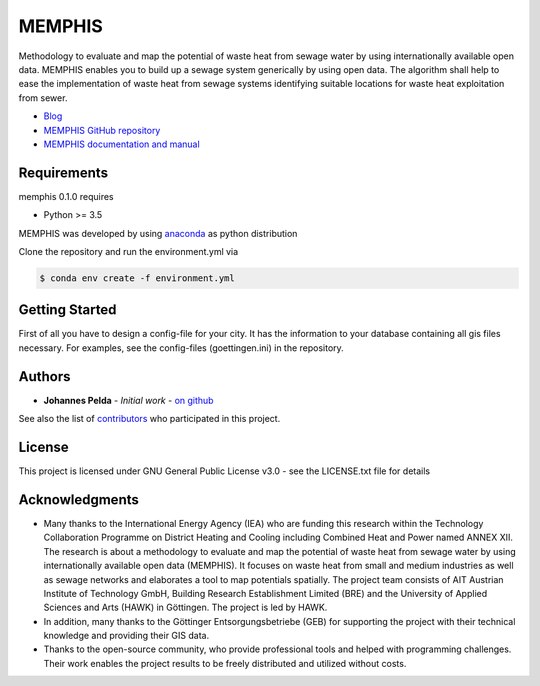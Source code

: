 =======
MEMPHIS
=======

Methodology to evaluate and map the potential of waste heat from sewage water by using internationally available open data. MEMPHIS enables you to build up a sewage system generically by using open data. The algorithm shall help to ease the implementation of waste heat from sewage systems identifying suitable locations for waste heat exploitation from sewer.

* `Blog <http://blogs.hawk-hhg.de/memphis/>`__
* `MEMPHIS GitHub repository <https://github.com/JPelda/memphis>`__
* `MEMPHIS documentation and manual <https://memphis.readthedocs.io/en/latest/>`__

Requirements
============

memphis 0.1.0 requires

* Python >= 3.5

MEMPHIS was developed by using `anaconda <https://www.anaconda.com/distribution/>`__ as python distribution 

Clone the repository and run the environment.yml via 

.. code-block:: console

	$ conda env create -f environment.yml

Getting Started
===============
First of all you have to design a config-file for your city. It has the information to your database containing all gis files necessary. For examples, see the config-files (goettingen.ini) in the repository.


Authors
=======

* **Johannes Pelda** - *Initial work* - `on github <https://github.com/JPelda>`__

See also the list of `contributors <https://github.com/JPelda/memphis/contributors>`__ who participated in this project.

License
=======

This project is licensed under GNU General Public License v3.0 - see the LICENSE.txt file for details

Acknowledgments
===============

* Many thanks to the International Energy Agency (IEA) who are funding this research within the Technology Collaboration Programme on District Heating and Cooling including Combined Heat and Power named ANNEX XII. The research is about a methodology to evaluate and map the potential of waste heat from sewage water by using internationally available open data (MEMPHIS). It focuses on waste heat from small and medium industries as well as sewage networks and elaborates a tool to map potentials spatially. The project team consists of AIT Austrian Institute of Technology GmbH, Building Research Establishment Limited (BRE) and the University of Applied Sciences and Arts (HAWK) in Göttingen. The project is led by HAWK.
* In addition, many thanks to the Göttinger Entsorgungsbetriebe (GEB) for supporting the project with their technical knowledge and providing their GIS data.
* Thanks to the open-source community, who provide professional tools and helped with programming challenges. Their work enables the project results to be freely distributed and utilized without costs.


